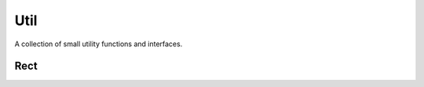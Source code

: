 Util
====

A collection of small utility functions and interfaces.

Rect
----

.. js:autoclass:: Rect
   :members:

.. js:autofunction:: calculateBoundingRect
